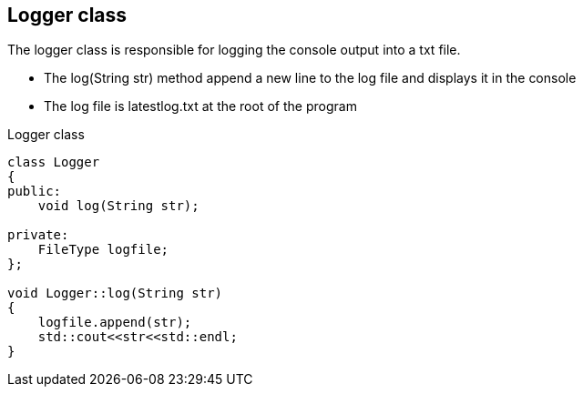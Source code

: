 == Logger class

The logger class is responsible for logging the console output into a txt file.

* The log(String str) method append a new line to the log file and displays it in the console
* The log file is latestlog.txt at the root of the program

.Logger class
[source, C++]
----
class Logger
{
public:
    void log(String str);
    
private:
    FileType logfile;
};

void Logger::log(String str)
{
    logfile.append(str);
    std::cout<<str<<std::endl;
}
----